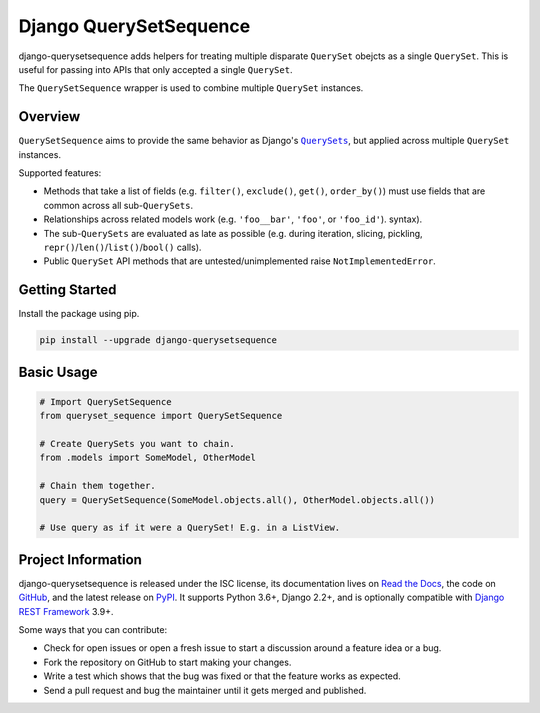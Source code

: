 Django QuerySetSequence
#######################

.. image:: https://api.travis-ci.com/clokep/django-querysetsequence.svg?branch=main
    :target: https://travis-ci.com/clokep/django-querysetsequence

.. image:: https://readthedocs.org/projects/django-querysetsequence/badge/?version=latest
    :target: https://django-querysetsequence.readthedocs.io/en/latest/?badge=latest
    :alt: Documentation Status

.. image:: https://coveralls.io/repos/github/clokep/django-querysetsequence/badge.svg?branch=master
    :target: https://coveralls.io/github/clokep/django-querysetsequence?branch=master

.. include-start

django-querysetsequence adds helpers for treating multiple disparate ``QuerySet``
obejcts as a single ``QuerySet``. This is useful for passing into APIs that only
accepted a single ``QuerySet``.

The ``QuerySetSequence`` wrapper is used to combine multiple ``QuerySet`` instances.


Overview
========

``QuerySetSequence`` aims to provide the same behavior as Django's |QuerySets|_,
but applied across multiple ``QuerySet`` instances.

.. |QuerySets| replace:: ``QuerySets``
.. _QuerySets: https://docs.djangoproject.com/en/dev/ref/models/querysets/

Supported features:

* Methods that take a list of fields (e.g. ``filter()``, ``exclude()``,
  ``get()``, ``order_by()``) must use fields that are common across all
  sub-``QuerySets``.
* Relationships across related models work (e.g. ``'foo__bar'``, ``'foo'``, or
  ``'foo_id'``). syntax).
* The sub-``QuerySets`` are evaluated as late as possible (e.g. during
  iteration, slicing, pickling, ``repr()``/``len()``/``list()``/``bool()``
  calls).
* Public ``QuerySet`` API methods that are untested/unimplemented raise
  ``NotImplementedError``.


Getting Started
===============

Install the package using pip.

.. code-block:: bash

    pip install --upgrade django-querysetsequence


Basic Usage
===========

.. code-block:: python

    # Import QuerySetSequence
    from queryset_sequence import QuerySetSequence

    # Create QuerySets you want to chain.
    from .models import SomeModel, OtherModel

    # Chain them together.
    query = QuerySetSequence(SomeModel.objects.all(), OtherModel.objects.all())

    # Use query as if it were a QuerySet! E.g. in a ListView.


Project Information
===================

django-querysetsequence is released under the ISC license, its documentation lives
on `Read the Docs`_, the code on `GitHub`_, and the latest release on `PyPI`_. It
supports Python 3.6+, Django 2.2+, and is optionally compatible with
`Django REST Framework`_ 3.9+.

.. _Read the Docs: https://django-querysetsequence.readthedocs.io/
.. _GitHub: https://github.com/clokep/django-querysetsequence
.. _PyPI: https://pypi.org/project/django-querysetsequence/
.. _Django REST Framework: http://www.django-rest-framework.org/

Some ways that you can contribute:

* Check for open issues or open a fresh issue to start a discussion around a
  feature idea or a bug.
* Fork the repository on GitHub to start making your changes.
* Write a test which shows that the bug was fixed or that the feature works as
  expected.
* Send a pull request and bug the maintainer until it gets merged and published.
